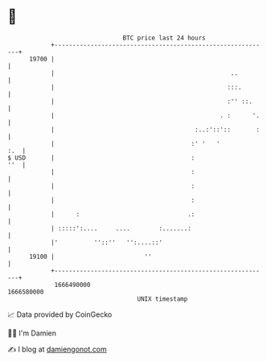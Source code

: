 * 👋

#+begin_example
                                   BTC price last 24 hours                    
               +------------------------------------------------------------+ 
         19700 |                                                            | 
               |                                                 ..         | 
               |                                                :::.        | 
               |                                                :'' ::.     | 
               |                                              . :      '.   | 
               |                                       :..:'::'::       :   | 
               |                                      :' '   '          :.  | 
   $ USD       |                                      :                 ''  | 
               |                                      :                     | 
               |                                      :                     | 
               |                                      :                     | 
               |      :                              .:                     | 
               | :::::':....     ....        :.......:                      | 
               |'          ''::''   '':....::'                              | 
         19100 |                         ''                                 | 
               +------------------------------------------------------------+ 
                1666490000                                        1666580000  
                                       UNIX timestamp                         
#+end_example
📈 Data provided by CoinGecko

🧑‍💻 I'm Damien

✍️ I blog at [[https://www.damiengonot.com][damiengonot.com]]
